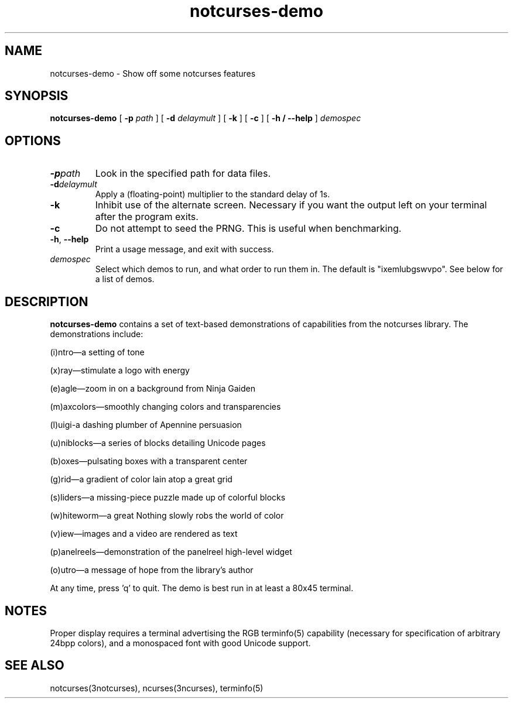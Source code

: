 .TH notcurses-demo 1 "2019-12-25"
.SH NAME
notcurses-demo \- Show off some notcurses features
.SH SYNOPSIS
.B notcurses-demo
[ \fB\-p \fIpath \fR]
[ \fB\-d \fIdelaymult \fR]
[ \fB\-k \fR]
[ \fB\-c \fR]
[ \fB\-h / \fB\-\-help \fR]
.IR demospec
.SH OPTIONS
.TP
.BR \-p \fIpath\fR
Look in the specified path for data files.
.TP
.BR \-d \fIdelaymult\fR
Apply a (floating-point) multiplier to the standard delay of 1s.
.TP
.BR \-k
Inhibit use of the alternate screen. Necessary if you want the output left
on your terminal after the program exits.
.TP
.BR \-c
Do not attempt to seed the PRNG. This is useful when benchmarking.
.TP
.BR \-h ", " \-\-help
Print a usage message, and exit with success.
.TP
.IR demospec
Select which demos to run, and what order to run them in. The default is "ixemlubgswvpo". See below for a list of demos.
.SH DESCRIPTION
.B notcurses-demo
contains a set of text-based demonstrations of capabilities from the notcurses library. The demonstrations include:
.P
(i)ntro—a setting of tone
.P
(x)ray—stimulate a logo with energy
.P
(e)agle—zoom in on a background from Ninja Gaiden
.P
(m)axcolors—smoothly changing colors and transparencies
.P
(l)uigi-a dashing plumber of Apennine persuasion
.P
(u)niblocks—a series of blocks detailing Unicode pages
.P
(b)oxes—pulsating boxes with a transparent center
.P
(g)rid—a gradient of color lain atop a great grid
.P
(s)liders—a missing-piece puzzle made up of colorful blocks
.P
(w)hiteworm—a great Nothing slowly robs the world of color
.P
(v)iew—images and a video are rendered as text
.P
(p)anelreels—demonstration of the panelreel high-level widget
.P
(o)utro—a message of hope from the library's author
.P
At any time, press 'q' to quit. The demo is best run in at least a 80x45 terminal.
.SH NOTES
Proper display requires a terminal advertising the RGB terminfo(5) capability (necessary for specification of arbitrary 24bpp colors), and a monospaced font with good Unicode support.
.SH SEE ALSO
notcurses(3notcurses), ncurses(3ncurses), terminfo(5)
